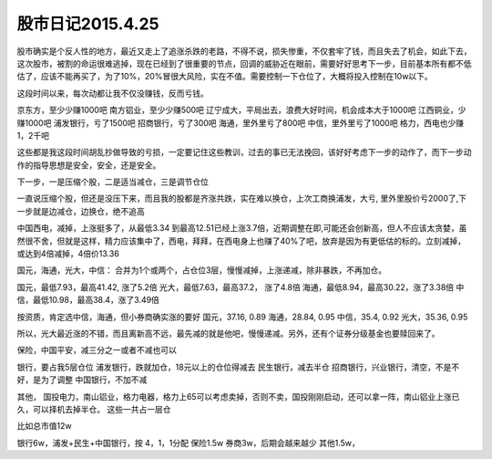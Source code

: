 =========================
股市日记2015.4.25
=========================

股市确实是个反人性的地方，最近又走上了追涨杀跌的老路，不得不说，损失惨重，不仅套牢了钱，而且失去了机会，如此下去，这次股市，被割的命运很难逃掉，现在已经到了很重要的节点，回调的威胁近在眼前，需要好好思考下一步，目前基本所有都不低估了，应该不能再买了，为了10%，20%冒很大风险，实在不值。需要控制一下仓位了，大概将投入控制在10w以下。

这段时间以来，每次动都让我不仅没赚钱，反而亏钱。

京东方，至少少赚1000吧
南方铝业，至少少赚500吧
辽宁成大，平局出去，浪费大好时间，机会成本大于1000吧
江西铜业，少赚1000吧
浦发银行，亏了1500吧
招商银行，亏了300吧
海通，里外里亏了800吧
中信，里外里亏了1000吧
格力，西电也少赚1，2千吧

这些都是我这段时间胡乱抄做导致的亏损，一定要记住这些教训，过去的事已无法挽回，该好好考虑下一步的动作了，而下一步动作的指导思想是安全，安全，还是安全。

下一步，一是压缩个股，二是适当减仓，三是调节仓位

一直说压缩个股，但还是没压下来，而且我的股都是齐涨共跌，实在难以换仓，上次工商换浦发，大亏, 里外里股价亏2000了,下一步就是边减仓，边换仓，绝不追高

中国西电，减掉，上涨挺多了，从最低3.34 到最高12.51已经上涨3.7倍，近期调整在即,可能还会创新高，但人不应该太贪婪，虽然很不舍，但就是这样，精力应该集中了，西电，拜拜，在西电身上也赚了40%了吧，放弃是因为有更低估的标的。立刻减掉，或达到4倍减掉，4倍价13.36

国元，海通，光大，中信： 合并为1个或两个，占仓位3层，慢慢减掉，上涨递减，除非暴跌，不再加仓。

国元，最低7.93，最高41.42, 涨了5.2倍
光大，最低7.63，最高37.2， 涨了4.8倍
海通，最低8.94，最高30.22，涨了3.38倍
中信，最低10.98，最高38.4，涨了3.49倍

按资质，肯定选中信，海通，但小券商确实涨的要好
国元，37.16, 0.89
海通，28.84, 0.95
中信，35.4, 0.92
光大，35.36, 0.95

所以，光大最近涨的不错，而且离新高不远，最先减的就是他吧，慢慢递减。另外，还有个证券分级基金也要赎回来了。

保险，中国平安，减三分之一或者不减也可以

银行，要占我5层仓位
浦发银行，跌就加仓，18元以上的仓位得减去
民生银行，减去半仓
招商银行，兴业银行，清空，不是不好，是为了调整
中国银行，不加不减

其他，
国投电力，南山铝业，格力电器，格力上65可以考虑卖掉，否则不卖，国投刚刚启动，还可以拿一阵，南山铝业上涨已久，可以择机去掉半仓。
这些一共占一层仓

比如总市值12w

银行6w，浦发+民生+中国银行，按 4，1，1分配
保险1.5w
券商3w，后期会越来越少
其他1.5w，






